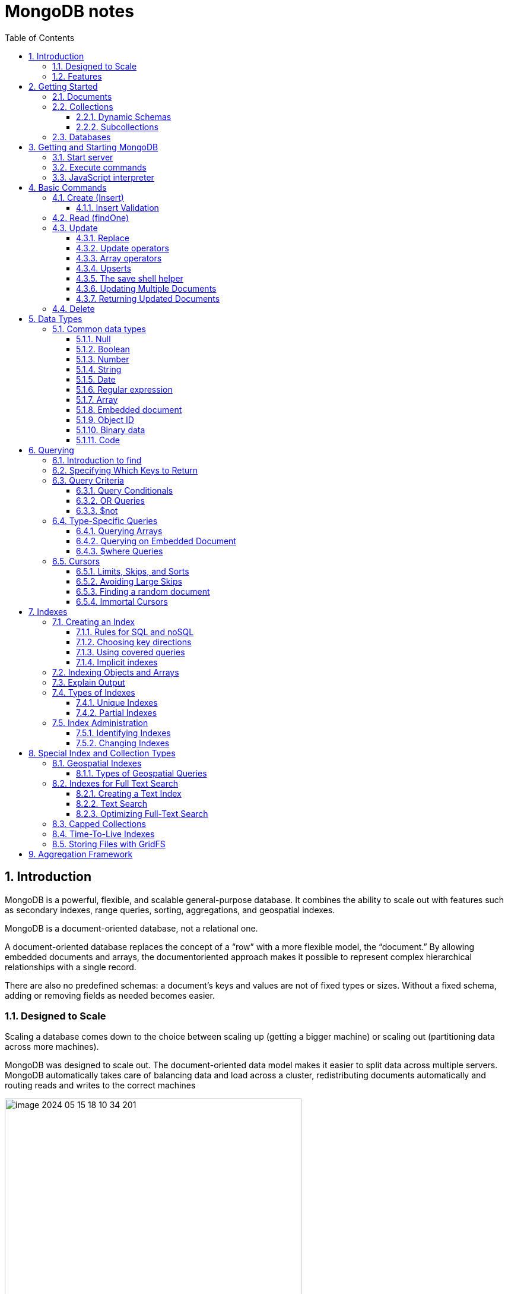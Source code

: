 = MongoDB notes
:sectnums:
:toc: left
:toclevels: 5
:icons: font
:source-highlighter: coderay

== Introduction

MongoDB is a powerful, flexible, and scalable general-purpose database.
It combines the ability to scale out with features such as secondary indexes, range queries, sorting, aggregations, and geospatial indexes.

MongoDB is a document-oriented database, not a relational one.

A document-oriented database replaces the concept of a “row” with a more flexible model, the “document.” By allowing embedded documents and arrays, the documentoriented approach makes it possible to represent complex hierarchical relationships with a single record.

There are also no predefined schemas: a document’s keys and values are not of fixed types or sizes.
Without a fixed schema, adding or removing fields as needed becomes easier.

=== Designed to Scale

Scaling a database comes down to the choice between scaling up (getting a bigger machine) or scaling out (partitioning data across more machines).

MongoDB was designed to scale out.
The document-oriented data model makes it easier to split data across multiple servers.
MongoDB automatically takes care of balancing data and load across a cluster, redistributing documents automatically and routing reads and writes to the correct machines

image::images/image-2024-05-15-18-10-34-201.png[width=500]

The topology of a MongoDB cluster, or whether there is in fact a cluster rather than a single node at the other end of a database connection, is transparent to the application.
This allows developers to focus on programming the application, not scaling it.

=== Features

** *Indexing*
MongoDB supports generic secondary indexes and provides unique, compound, geospatial, and full-text indexing capabilities as well.
Secondary indexes on hierarchical structures such as nested documents and arrays are also supported and enable developers to take full advantage of the ability to model in ways that best suit their applications.
** *Aggregation*
MongoDB provides an aggregation framework based on the concept of data processing pipelines.
Aggregation pipelines allow you to build complex analytics engines by processing data through a series of relatively simple stages on the server side, taking full advantage of database optimizations.
** *Special collection and index types*
MongoDB supports time-to-live (TTL) collections for data that should expire at a certain time, such as sessions and fixed-size (capped) collections, for holding recent data, such as logs.
MongoDB also supports partial indexes limited to only those documents matching a criteria filter in order to increase efficiency and reduce the amount of storage space required.
** *File storage*
MongoDB supports an easy-to-use protocol for storing large files and file metadata.
** *Limited Joins*
MongoDB supports joins in a very limited way through use of the $lookup aggregation operator

== Getting Started

* A *document* is the basic unit of data for MongoDB and is roughly equivalent to a row in a relational database management system (but much more expressive).
* Similarly, a *collection* can be thought of as a table with a dynamic schema.
* A single instance of MongoDB can host multiple independent *databases*, each of which contains its own collections.
* Every document has a special *key*, "_id", that is unique within a collection.
* MongoDB is distributed with a simple but powerful tool called the *mongo shell*.
The mongo shell provides built-in support for administering MongoDB instances and manipulating data using the MongoDB query language.
* It is also a fully functional *JavaScript interpreter* that enables users to create and load their own scripts for a variety of purposes.

=== Documents

Document: an ordered set of keys with associated values.

[source,json]
----
{"greeting" : "Hello, world!", "views" : 3}
----

=== Collections

A collection is a group of documents.
If a document is the MongoDB analog of a row in a relational database, then a collection can be thought of as the analog to a table.

==== Dynamic Schemas

Collections have dynamic schemas.
This means that the documents within a single collection can have any number of different “shapes.” For example, both of the following documents could be stored in a single collection:

[source,json]
----
{"greeting" : "Hello, world!", "views": 3}
----

[source,json]
----
{"signoff": "Good night, and good luck"}
----

==== Subcollections

One convention for organizing collections is to use namespaced subcollections separated by the . character.
For example, an application containing a blog might have a collection named blog.posts and a separate collection named blog.authors.
This is for organizational purposes only—there is no relationship between the blog collection (it doesn’t even have to exist) and its “children.”

=== Databases

MongoDB groups collections into databases.
A single instance of MongoDB can host several databases, each grouping together zero or more collections.
A good rule of thumb is to store all data for a single application in the same database.

Historically, prior to the use of the WiredTiger storage engine, database names became files on your filesystem.
It is no longer the case.
This explains why many of the previous restrictions exist in the first place.

There are also some reserved database names, which you can access but which have special semantics.
These are as follows:

** *admin*
The admin database plays a role in authentication and authorization.
In addition, access to this database is required for some administrative operations.
See Chapter 19 for more information about the admin database.
** *local*
This database stores data specific to a single server.
In replica sets, local stores data used in the replication process.
The local database itself is never replicated.
(See Chapter 10 for more information about replication and the local database.)
** *config*
Sharded MongoDB clusters (see Chapter 14) use the config database to store information about each shard.

IMPORTANT: By concatenating a database name with a collection in that database you can get a fully qualified collection name, which is called a namespace.
For instance, if you are using the blog.posts collection in the cms database, the namespace of that collection would be cms.blog.posts.
Namespaces are limited to 120 bytes in length and, in practice, should be fewer than 100 bytes long.

== Getting and Starting MongoDB

=== Start server

[source,shell]
----
docker run --name mongo-lessons \
-p 27017:27017 \
--platform linux/arm64/v8 \
mongo:7.0.9

docker start mongo-lessons
----

=== Execute commands

[source,shell]
----
docker exec -it mongo-lessons mongosh
----

=== JavaScript interpreter

[source,shell]
----
> x = 200;
200
> x / 5;
40

> Math.sin(Math.PI / 2);
1
> new Date("20109/1/1");
ISODate("2019-01-01T05:00:00Z")
> "Hello, World!".replace("World", "MongoDB");
Hello, MongoDB!

> function factorial (n) {
... if (n <= 1) return 1;
... return n * factorial(n - 1);
... }
> factorial(5);
120
----

== Basic Commands

To see the database to which db is currently assigned

[source,shell]
----
db
----

Select which database to use

[source,shell]
----
use video
----

=== Create (Insert)

[source,js]
----
// insertOne will add an "_id" key to the document (if you do not supply one) and store the document in MongoDB
movie = {"title" : "Star Wars: Episode IV - A New Hope",
  "director" : "George Lucas",
  "year" : 1977}

db.movies.insertOne(movie)

// or
db.movies.insertOne({"title" : "Stand by Me"})

// insertMany
db.movies.drop()
db.movies.insertMany([{"title" : "Ghostbusters"},
{"title" : "E.T."},
{"title" : "Blade Runner"}])
db.movies.find()
----

If you are just importing raw data (e.g., from a data feed or MySQL), there are command-line tools like mongoimport that can be used instead of a batch insert.

==== Insert Validation

MongoDB does minimal checks on data being inserted: it checks the document’s basic structure and adds an "_id" field if one does not exist.
One of the basic structure checks is size: all documents must be smaller than 16 MB.
This is a somewhat arbitrary limit (and may be raised in the future); it is mostly intended to prevent bad schema design and ensure consistent performance.

IMPORTANT: To give you an idea of how much data 16 MB is, the entire text of War and Peace is just 3.14 MB.

=== Read (findOne)

Will be described later

[source,js]
----
db.movies.findOne()
----

=== Update

updateOne and update Many each take a filter document as their first parameter and a modifier document, which describes changes to make, as the second parameter.
replaceOne also takes a filter as the first parameter, but as the second parameter replaceOne expects a document with which it will replace the document matching the filter.

==== Replace

[source,js]
----
var joe = db.users.findOne({"name" : "joe"});
joe.relationships = {"friends" : joe.friends, "enemies" : joe.enemies};
joe.username = joe.name;

delete joe.friends;
delete joe.enemies;
delete joe.name;

db.users.replaceOne({"name" : "joe"}, joe);
----

==== Update operators

*$inc*

[source,js]
----
/*
{
    "_id" : ObjectId("4b253b067525f35f94b60a31"),
    "url" : "www.example.com",
    "pageviews" : 52
}
*/

db.analytics.updateOne({"url" : "www.example.com"},
{"$inc" : {"pageviews" : 1}})

db.analytics.findOne()
/*
{
    "_id" : ObjectId("4b253b067525f35f94b60a31"),
    "url" : "www.example.com",
    "pageviews" : 53
}
*/
----

*$set $unset*

Sets the value of a field.
If the field does not yet exist, it will be created.
This can be handy for updating schemas or adding user-defined keys.

[source,js]
----
db.movies.updateOne({title : "Star Wars: Episode IV - A New Hope"}, {$set : {reviews: []}})

db.users.updateOne(
    {"_id" : ObjectId("4b253b067525f35f94b60a31")},
    {"$set" : {"favorite book" : "War and Peace"}}
)

// change data type
db.users.updateOne(
    {"name" : "joe"},
    {"$set" : {"favorite book" : ["Cat's Cradle", "Foundation Trilogy", "Ender's Game"]}}
)

// remove field $unset
db.users.updateOne(
    {"name" : "joe"},
    {"$unset" : {"favorite book" : 1}}
)

// You can also use "$set" to reach in and change embedded documents
db.blog.posts.findOne()
/*{
    "_id" : ObjectId("4b253b067525f35f94b60a31"),
    "title" : "A Blog Post",
    "content" : "...",
    "author" : {
        "name" : "joe",
        "email" : "joe@example.com"
    }
}*/
db.blog.posts.updateOne(
    {"author.name" : "joe"},
    {"$set" : {"author.name" : "joe schmoe"}}
)
db.blog.posts.findOne()
/*{
    "_id" : ObjectId("4b253b067525f35f94b60a31"),
    "title" : "A Blog Post",
    "content" : "...",
    "author" : {
        "name" : "joe schmoe",
        "email" : "joe@example.com"
    }
}*/
----

==== Array operators

*$push*

[source,js]
----
/*
{
    "_id" : ObjectId("4b2d75476cc613d5ee930164"),
    "title" : "A blog post",
    "content" : "..."
}
*/

db.blog.posts.updateOne(
    {"title" : "A blog post"},
    {"$push" : {"comments" :
        {"name" : "joe", "email" : "joe@example.com", "content" : "nice post."}
    }}
)

/*
{
    "_id" : ObjectId("4b2d75476cc613d5ee930164"),
    "title" : "A blog post",
    "content" : "...",
    "comments" : [
        {
            "name" : "joe",
            "email" : "joe@example.com",
            "content" : "nice post."
        }
    ]
}
*/

// Now, if we want to add another comment, we can simply use "$push" again
----

*$each*

[source,js]
----
// You can push multiple values in one operation using the "$each" modifier for "$push"

db.stock.ticker.updateOne({"_id" : "GOOG"},
    {"$push" : {"hourly" : {"$each" : [562.776, 562.790, 559.123]}}})

// This would push three new elements onto the array.
----

*$slice*

If you only want the array to grow to a certain length, you can use the "$slice" modifier with "$push" to prevent an array from growing beyond a certain size, effectively making a “top N” list of items:

[source,js]
----
// This example limits the array to the last 10 elements pushed.
// If the array is smaller than 10 elements (after the push), all elements will be kept. If
// the array is larger than 10 elements, only the last 10 elements will be kept.
db.movies.updateOne({"genre" : "horror"},
    {"$push" : {"top10" : {"$each" : ["Nightmare on Elm Street", "Saw"],
    "$slice" : -10}}})
----

*$sort*

Finally, you can apply the "$sort" modifier to "$push" operations before trimming

[source,js]
----
db.movies.updateOne({"genre" : "horror"},
    {"$push" : {"top10" : {"$each" : [{"name" : "Nightmare on Elm Street",
    "rating" : 6.6},
    {"name" : "Saw", "rating" : 4.3}],
    "$slice" : -10,
    "$sort" : {"rating" : -1}}}})
----

This will sort all of the objects in the array by their "rating" field and then keep the first 10.
Note that you must include "$each"; you cannot just "$slice" or "$sort" an array with "$push"

*$ne*

You might want to treat an array as a set, only adding values if they are not present.

[source,js]
----
db.papers.updateOne({"authors cited" : {"$ne" : "Richie"}},
    {$push : {"authors cited" : "Richie"}})

// This can also be done with "$addToSet", which is useful for cases where "$ne" won’t work or where "$addToSet" describes what is happening better.
db.users.updateOne({"_id" : ObjectId("4b2d75476cc613d5ee930164")},
    {"$addToSet" : {"emails" : "joe@gmail.com"}})
----

*$addToSet*

You can also use "$addToSet" in conjunction with "$each" to add multiple unique values, which cannot be done with the "$ne"/"$push" combination.

[source,js]
----
db.users.updateOne({"_id" : ObjectId("4b2d75476cc613d5ee930164")},
    {"$addToSet" : {"emails" : {"$each" :
    ["joe@php.net", "joe@example.com", "joe@python.org"]}}})
----

*$pop*

If you want to treat the array like a queue or a stack, you can use "$pop", which can remove elements from either end. {"$pop" : {"key" : 1}} removes an element from the end of the array. {"$pop" : {"key" : -1}} removes it from the beginning.

*$pull*

Sometimes an element should be removed based on specific criteria, rather than its position in the array. "$pull" is used to remove elements of an array that match the given criteria.

[source,js]
----
db.lists.insertOne({"todo" : ["dishes", "laundry", "dry cleaning"]})

db.lists.updateOne({}, {"$pull" : {"todo" : "laundry"}})

db.lists.findOne()
// {
//     "_id" : ObjectId("4b2d75476cc613d5ee930164"),
//     "todo" : ["dishes", "dry cleaning"]
// }
----

Pulling removes all matching documents, not just a single match.
If you have an array that looks like [1, 1, 2, 1] and pull 1, you’ll end up with a single-element array, [2].

*Positional array modifications*

Arrays use 0-based indexing

[source,js]
----
/*{
  "_id": ObjectId(
  "4b329a216cc613d5ee930192"
  ),
  "content": "...",
  "comments": [
    {
      "comment": "good post",
      "author": "John",
      "votes": 0
    },
    {
      "comment": "i thought it was too short",
      "author": "Claire",
      "votes": 3
    },
    {
      "comment": "free watches",
      "author": "Alice",
      "votes": -5
    },
    {
      "comment": "vacation getaways",
      "author": "Lynn",
      "votes": -7
    }
  ]
}*/

db.blog.updateOne({"post" : post_id},
    {"$inc" : {"comments.0.votes" : 1}})

db.blog.updateOne({"comments.author" : "John"},
... {"$set" : {"comments.$.author" : "Jim"}})
----

==== Upserts

An upsert is a special type of update.
If no document is found that matches the filter, a new document will be created by combining the criteria and updated documents.
If a matching document is found, it will be updated normally.
Upserts can be handy because they can eliminate the need to “seed” your collection: you can often have the same code create and update documents.

[source,js]
----
db.analytics.updateOne({"url" : "/blog"}, {"$inc" : {"pageviews" : 1}},
    {"upsert" : true})

// The new document is created by using the criteria document as a base and applying any modifier documents to it.

db.users.updateOne({"rep" : 25}, {"$inc" : {"rep" : 3}}, {"upsert" : true})
db.users.findOne({"_id" : ObjectId("5727b2a7223502483c7f3acd")} )
// { "_id" : ObjectId("5727b2a7223502483c7f3acd"), "rep" : 28 }
----

==== The save shell helper

save is a shell function that lets you insert a document if it doesn’t exist and update it if it does.
It takes one argument: a document.
If the document contains an "_id" key, save will do an upsert.
Otherwise, it will do an insert. save is really just a convenience function so that programmers can quickly modify documents in the shell:

[source,js]
----
var x = db.testcol.findOne()
x.num = 42
db.testcol.save(x)
----

==== Updating Multiple Documents

So far in this chapter we have used updateOne to illustrate update operations.
updateOne updates only the first document found that matches the filter criteria.
If there are more matching documents, they will remain unchanged.
To modify all of the documents matching a filter, use updateMany. updateMany follows the same semantics as updateOne and takes the same parameters.
The key difference is in the number of documents that might be changed.

[source,js]
----
// Suppose, for example, we want to give a gift to every user who has a birthday on a certain day

db.users.insertMany([
    {birthday: "10/13/1978"},
    {birthday: "10/13/1978"},
    {birthday: "10/13/1978"}])
/*{
"acknowledged" : true,
"insertedIds" : [
    ObjectId("5727d6fc6855a935cb57a65b"),
    ObjectId("5727d6fc6855a935cb57a65c"),
    ObjectId("5727d6fc6855a935cb57a65d")
    ]
}*/

> db.users.updateMany({"birthday" : "10/13/1978"},
    {"$set" : {"gift" : "Happy Birthday!"}})
// { "acknowledged" : true, "matchedCount" : 3, "modifiedCount" : 3 }
----

==== Returning Updated Documents

findOneAndDelete, findOneAndReplace, and findOneAndUpdate

[source,js]
----
db.processes.findOneAndUpdate({"status" : "READY"},
    {"$set" : {"status" : "RUNNING"}},
    {"sort" : {"priority" : -1}})

/*{
"_id" : ObjectId("4b3e7a18005cab32be6291f7"),
"priority" : 1,
"status" : "READY"
}*/
----

Notice that the status is still "READY" in the returned document because the findOneAndUpdate method defaults to returning the state of the document before it was modified.
It will return the updated document if we set the "returnNewDocu ment" field in the options document to true.

=== Delete

[source,js]
----
db.movies.deleteOne({title : "Star Wars: Episode IV - A New Hope"})

// or
db.movies.deleteOne({"_id" : 4})

// or
db.movies.deleteMany({"year" : 1984})

// or
db.movies.drop()
----

Use deleteMany to delete all documents matching a filter

== Data Types

=== Common data types

==== Null

The null type can be used to represent both a null value and a nonexistent field:

{"x" : null}

==== Boolean

There is a boolean type, which can be used for the values true and false:

{"x" : true}

==== Number

The shell defaults to using 64-bit floating-point numbers.
Thus, these numbers both look “normal” in the shell:

{"x" : 3.14}
{"x" : 3}

For integers, use the NumberInt or NumberLong classes, which represent 4-byte or 8-byte signed integers, respectively.

{"x" : NumberInt("3")}
{"x" : NumberLong("3")}

==== String

Any string of UTF-8 characters can be represented using the string type:

{"x" : "foobar"}

==== Date

MongoDB stores dates as 64-bit integers representing milliseconds since the Unix epoch (January 1, 1970).
The time zone is not stored:

{"x" : new Date()}

==== Regular expression

Queries can use regular expressions using JavaScript’s regular expression syntax:

{"x" : /foobar/i}

==== Array

Sets or lists of values can be represented as arrays:

{"x" : ["a", "b", "c"]}

==== Embedded document

Documents can contain entire documents embedded as values in a parent document:

{"x" : {"foo" : "bar"}}

==== Object ID

An object ID is a 12-byte ID for documents:

{"x" : ObjectId()}

See the section “_id and ObjectIds” on page 20 for details.

==== Binary data

Binary data is a string of arbitrary bytes.
It cannot be manipulated from the shell.
Binary data is the only way to save non-UTF-8 strings to the database.

==== Code

MongoDB also makes it possible to store arbitrary JavaScript in queries and documents:

{"x" : function() { /* ... */ }}

== Querying

** *findOne()* returns a document, or nil/null/whatever-it-is-called
** *find()* returns a cursor, which can be empty.
But the object returned is always defined.

=== Introduction to find

The find method is used to perform queries in MongoDB.
Querying returns a subset of documents in a collection, from no documents at all to the entire collection.
Which documents get returned is determined by the first argument to find, which is a document specifying the query criteria.

An empty query document (i.e., {}) matches everything in the collection.
If find isn’t given a query document, it defaults to {}

[source,js]
----
db.c.find()
----

Add search parameters

[source,js]
----
db.users.find({"age" : 27})
db.users.find({"username" : "joe"})
db.users.find({"username" : "joe", "age" : 27})
----

=== Specifying Which Keys to Return

[source,js]
----
// Include
db.users.find({}, {"username" : 1, "email" : 1})
/*{
    "_id" : ObjectId("4ba0f0dfd22aa494fd523620"),
    "username" : "joe",
    "email" : "joe@example.com"
}*/

// Exclude
db.users.find({}, {"fatal_weakness" : 0})
db.users.find({}, {"username" : 1, "_id" : 0})
----

=== Query Criteria

==== Query Conditionals

"$lt", "$lte", "$gt", and "$gte" are all comparison operators, corresponding to <, <=, >, and >=, respectively.

[source,js]
----
// look for users who are between the ages of 18 and 30
db.users.find({"age" : {"$gte" : 18, "$lte" : 30}})

// find people who registered before January 1, 2007
start = new Date("01/01/2007")
db.users.find({"registered" : {"$lt" : start}})

// to find all users who do not have the username “joe”
db.users.find({"username" : {"$ne" : "joe"}})
----

==== OR Queries

[source,js]
----
// "$in" can be used to query for a variety of values for a single key
db.raffle.find({"ticket_no" : {"$in" : [725, 542, 390]}})

// "$in" is very flexible and allows you to specify criteria of different types as well as values
db.users.find({"user_id" : {"$in" : [12345, "joe"]}})

// The opposite of "$in" is "$nin", which returns documents that don’t match any of the criteria in the array.
db.raffle.find({"ticket_no" : {"$nin" : [725, 542, 390]}})

// "$or" takes an array of possible criteria
db.raffle.find({"$or" : [{"ticket_no" : 725}, {"winner" : true}]})

// "$or" can contain other conditionals
db.raffle.find({"$or" : [{"ticket_no" : {"$in" : [725, 542, 390]}},
    {"winner" : true}]})
----

==== $not

"$not" is a metaconditional: it can be applied on top of any other criteria

[source,js]
----
// query returns users with "id_num"s of 1, 6, 11, 16, and so on
db.users.find({"id_num" : {"$mod" : [5, 1]}})

// To return users with "id_num"s of 2, 3, 4, 5, 7, 8, 9, 10, 12, etc., we can use "$not"
db.users.find({"id_num" : {"$not" : {"$mod" : [5, 1]}}})
----

=== Type-Specific Queries

*null*

null behaves a bit strangely.
It does match itself.

[source,js]
----
// if we have a collection with the following documents
db.c.find()
/*{ "_id" : ObjectId("4ba0f0dfd22aa494fd523621"), "y" : null }
{ "_id" : ObjectId("4ba0f0dfd22aa494fd523622"), "y" : 1 }
{ "_id" : ObjectId("4ba0f148d22aa494fd523623"), "y" : 2 }*/

// null also matches “does not exist.” Thus, querying for a key with the value null will return all documents lacking that key
db.c.find({"z" : null})
/*{ "_id" : ObjectId("4ba0f0dfd22aa494fd523621"), "y" : null }
{ "_id" : ObjectId("4ba0f0dfd22aa494fd523622"), "y" : 1 }
{ "_id" : ObjectId("4ba0f148d22aa494fd523623"), "y" : 2 }*/

// If we only want to find keys whose value is null, we can check that the key is null and exists using the "$exists" conditional
db.c.find({"z" : {"$eq" : null, "$exists" : true}})
----

*Regular Expressions*

[source,js]
----
// if we want to find all users with the name “Joe” or “joe,” we can use a regular expression to do case-insensitive matching
db.users.find( {"name" : {"$regex" : /joe/i } })

// Regular expression flags (e.g., i) are allowed but not required
db.users.find({"name" : /joey?/i})
----

MongoDB uses the Perl Compatible Regular Expression (PCRE) library to match regular expressions

==== Querying Arrays

Querying for elements of an array is designed to behave the way querying for scalars does.

[source,js]
----
db.food.insertOne({"fruit" : ["apple", "banana", "peach"]})

// the following query will successfully match the document
db.food.find({"fruit" : "banana"})
----

*$all*

If you need to match arrays by more than one element, you can use "$all".

[source,js]
----
db.food.insertOne({"_id" : 1, "fruit" : ["apple", "banana", "peach"]})
db.food.insertOne({"_id" : 2, "fruit" : ["apple", "kumquat", "orange"]})
db.food.insertOne({"_id" : 3, "fruit" : ["cherry", "banana", "apple"]})

// Then we can find all documents with both "apple" and "banana" elements by querying with "$all"
db.food.find({fruit : {$all : ["apple", "banana"]}})
//{"_id" : 1, "fruit" : ["apple", "banana", "peach"]}
//{"_id" : 3, "fruit" : ["cherry", "banana", "apple"]}

// this will match the first of our three documents
db.food.find({"fruit" : ["apple", "banana", "peach"]})
----

Order does not matter

*$size*

A useful conditional for querying arrays is "$size", which allows you to query for arrays of a given size.

[source,js]
----
db.food.find({"fruit" : {"$size" : 3}})
----

*$slice*

[source,js]
----
db.blog.posts.findOne(criteria, {"comments" : {"$slice" : 10}})
db.blog.posts.findOne(criteria, {"comments" : {"$slice" : [23, 10]}})
----

==== Querying on Embedded Document

[source,js]
----
/*{
    "name" : {
        "first" : "Joe",
        "last" : "Schmoe"
    },
    "age" : 45
}*/

db.people.find({"name" : {"first" : "Joe", "last" : "Schmoe"}})
----

However, a query for a full subdocument must exactly match the subdocument.
If Joe decides to add a middle name field, suddenly this query won’t work anymore; it doesn’t match the entire embedded document!
This type of query is also ordersensitive:
{"last" : "Schmoe", "first" : "Joe"} would not be a match.

[source,js]
----
// If possible, it’s usually a good idea to query for just a specific key or keys of an embedded document.
db.people.find({"name.first" : "Joe", "name.last" : "Schmoe"})
----

==== $where Queries

Key/value pairs are a fairly expressive way to query, but there are some queries that they cannot represent.
For queries that cannot be done any other way, there are "$where" clauses, which allow you to execute arbitrary JavaScript as part of your query.
This allows you to do (almost) anything within a query.
For security, use of "$where" clauses should be highly restricted or eliminated.
End users should never be allowed to execute arbitrary "$where" clauses.

[source,js]
----
db.foo.insertOne({"apple" : 1, "banana" : 6, "peach" : 3})
db.foo.insertOne({"apple" : 8, "spinach" : 4, "watermelon" : 4})

// We’d like to return documents where any two of the fields are equal.
// in the second document, "spinach" and "watermelon" have the same value, so we’d like that document returned

db.foo.find({"$where" : function () {
  for (var current in this) {
    for (var other in this) {
        if (current != other && this[current] == this[other]) {
            return true;
        }
    }
  }
  return false;
}})

// If the function returns true, the document will be part of the result set; if it returns false, it won’t be.
----

"$where" queries should not be used unless strictly necessary: they are much slower than regular queries.
Each document has to be converted from BSON to a JavaScript object and then run through the "$where" expression.
Indexes cannot be used to satisfy a "$where" either.

MongoDB 3.6 added the $expr operator which allows the use of aggregation expressions with the MongoDB query language.
It is faster than $where as it does not execute JavaScript and is recommended as a replacement to this operator where possible.

=== Cursors

The database returns results from find using a cursor.
You can limit the number of results, skip over some number of results, sort results by any combination of keys in any direction, and perform a number of other powerful operations.

To create a cursor with the shell, put some documents into a collection, do a query on them, and assign the results to a local variable

[source,js]
----
for(i=0; i<100; i++) {
 db.collection.insertOne({x : i});
}

var cursor = db.collection.find();
----

If you store the results in a global variable or no variable at all, the MongoDB shell will automatically iterate through and display the first couple of documents.

To iterate through the results, you can use the next method on the cursor.
You can use hasNext to check whether there is another result

[source,js]
----
while (cursor.hasNext()) {
    obj = cursor.next();
    // do stuff
}

// The cursor class also implements JavaScript’s iterator interface, so you can use it in a forEach loop
var cursor = db.people.find();
cursor.forEach(function(x) {
    print(x.name);
});
----

*Chain additional options*

[source,js]
----
var cursor = db.foo.find().sort({"x" : 1}).limit(1).skip(10);
var cursor = db.foo.find().limit(1).sort({"x" : 1}).skip(10);
var cursor = db.foo.find().skip(10).limit(1).sort({"x" : 1});

// At this point, the query has not been executed yet. All of these functions merely build
// the query. Now, suppose we call the following:
cursor.hasNext()
----

At this point, the query will be sent to the server.
The shell fetches the first 100 results or first 4 MB of results (whichever is smaller) at once so that the next calls to next or hasNext will not have to make trips to the server.
After the client has run through the first set of results, the shell will again contact the database and ask for more results with a getMore request. getMore requests basically contain an identifier for the cursor and ask the database if there are any more results, returning the next batch if there are.
This process continues until the cursor is exhausted and all results have been returned.

==== Limits, Skips, and Sorts

[source,js]
----
db.c.find().limit(3)
db.c.find().skip(3)
db.c.find().sort({username : 1, age : -1})

db.stock.find({"desc" : "mp3"}).limit(50).sort({"price" : -1})
db.stock.find({"desc" : "mp3"}).limit(50).skip(50).sort({"price" : -1})
----

Large skips are not very performant; there are suggestions for how to avoid them in the next section.

*Comparison order*

MongoDB has a hierarchy as to how types compare.
Sometimes you will have a single key with multiple types: for instance, integers and booleans, or strings and nulls.
If you do a sort on a key with a mix of types, there is a predefined order that they will be sorted in.
From least to greatest value, this ordering is as follows:

* Minimum value
* Null
* Numbers (integers, longs, doubles, decimals)
* Strings
* Object/document
* Array
* Binary data
* Object ID
* Boolean
* Date
* Timestamp
* Regular expression
* Maximum value

==== Avoiding Large Skips

Using skip for a small number of documents is fine.
But for a large number of results, skip can be slow, since it has to find and then discard all the skipped results.

[source,js]
----
var page1 = db.foo.find().sort({"date" : -1}).limit(100)

var latest = null;
// display first page
while (page1.hasNext()) {
latest = page1.next();
display(latest);
}
// get next page
var page2 = db.foo.find({"date" : {"$lt" : latest.date}});
page2.sort({"date" : -1}).limit(100);
----

==== Finding a random document

The trick is to add an extra random key to each document when it is inserted.

[source,js]
----
db.people.insertOne({"name" : "joe", "random" : Math.random()})
db.people.insertOne({"name" : "john", "random" : Math.random()})
db.people.insertOne({"name" : "jim", "random" : Math.random()})

var random = Math.random()
result = db.people.findOne({"random" : {"$gt" : random}})
----

There is a slight chance that random will be greater than any of the "random" values in the collection, and no results will be returned.
We can guard against this by simply returning a document in the other direction:

[source,js]
----
if (result == null) {
    result = db.people.findOne({"random" : {"$lte" : random}})
}
----

==== Immortal Cursors

There are two sides to a cursor: the client-facing cursor and the database cursor that the client-side one represents.

On the server side, a cursor takes up memory and resources.
Once a cursor runs out of results or the client sends a message telling it to die, the database can free the resources it was using.
Freeing these resources lets the database use them for other things, which is good, so we want to make sure that cursors can be freed quickly (within reason).

There are a couple of conditions that can cause the death (and subsequent cleanup) of a cursor.
First, when a cursor finishes iterating through the matching results, it will clean itself up.
Another way is that, when a cursor goes out of scope on the client side, the drivers send the database a special message to let it know that it can kill that cursor.

This “death by timeout” is usually the desired behavior: very few applications expect their users to sit around for minutes at a time waiting for results.
However, sometimes you might know that you need a cursor to last for a long time.
In that case, many drivers have implemented a function called immortal, or a similar mechanism, which tells the database not to time out the cursor.
If you turn off a cursor’s timeout, you must iterate through all of its results or kill it to make sure it gets closed.
Otherwise, it will sit around in the database hogging resources until the server is restarted.

== Indexes

=== Creating an Index

[source,js]
----
db.users.createIndex({"username" : 1})
db.users.createIndex({"age" : 1, "username" : 1})
----

**In general you should design compound indexes such that fields on which you will be using equality filters come before those on which your application will use multivalue filters.**

To use the index to *sort*, MongoDB needs to be able to walk the index keys in order.
This means that we need to include the sort field among the compound index keys.

Note that we include the sort component immediately after the equality filter, but before the multivalue filter.

To recap, when designing a compound index:
• Keys for equality filters should appear first.
• Keys used for sorting should appear before multivalue fields.
• Keys for multivalue filters should appear last.

Example:

[source,js]
----
db.students.find({student_id:{$gt:500000}, class_id:54})
    .sort({final_grade:1})
    .explain("executionStats")

db.students.createIndex({class_id:1, final_grade:1, student_id:1})
----

==== Rules for SQL and noSQL

[source,sql]
----
WHERE x = 1
AND y > 2
----

The relevant characteristics are:

* x and y are in the same table.
(Can't build an index across two tables.)
* AND is used.
(OR can't be optimized.)
* One of the tests is with =.
(Composite won't help if both are ranges.)
* y is a "range" (examples: y>2, y LIKE 'm%', y BETWEEN ... AND ...).

*The general rule is:*

* Put all the = columns first (x in my example)
* Put one range column last (y)
* That is, you must order it INDEX(x,y).

IMPORTANT: For WHERE x = 1 AND y = 2 (both =), it does not matter whether you have INDEX(x,y) or INDEX(y,x) .

==== Choosing key directions

To optimize compound sorts in different directions, we need to use an index with matching directions.
In this example, we could use `{"age" : 1, "username" : -1}`

Note that inverse indexes (multiplying each direction by −1) are equivalent: `{"age" : 1, "username" : -1}` suits the same queries that `{"age" : -1, "username" : 1}`

Index direction only really matters when you’re sorting based on multiple criteria.

==== Using covered queries

In the preceding examples, the index was always used to find the correct document and then follow a pointer back to fetch the actual document.
However, if your query is only looking for the fields that are included in the index, it does not need to fetch the document.
When an index contains all the values requested by a query, the query is considered to be covered.
Whenever practical, use covered queries in preference to going back to documents.
You can make your working set much smaller that way.

==== Implicit indexes

If we have an index on {"age" : 1, "username" : 1}, the "age" field is sorted identically to the way it would be if we had an index on just {"age" : 1}.
Thus, the compound index can be used the way an index on {"age" : 1} by itself would be.

This can be generalized to as many keys as necessary: if an index has N keys, you get a “free” index on any prefix of those keys.
For example, if we have an index that looks like {"a": 1, "b": 1, "c": 1, ..., "z": 1}, we effectively have indexes on
{"a": 1}, {"a": 1, "b" : 1}, {"a": 1, "b": 1, "c": 1}, and so on.

Note that this doesn’t hold for any subset of keys: queries that would use the index
{"b": 1} or {"a": 1, "c": 1} (for example) will not be optimized.
Only queries that can use a prefix of the index can take advantage of it.

=== Indexing Objects and Arrays

[source,js]
----
//{
//    "username" : "sid",
//    "loc" : {
//        "ip" : "1.2.3.4",
//        "city" : "Springfield",
//        "state" : "NY"
//    }
//}

db.users.createIndex({"loc.city" : 1})

// index Array
db.blog.createIndex({"comments.10.votes": 1})
----

=== Explain Output

explain gives you lots of information about your queries.
It’s one of the most important diagnostic tools there is for slow queries.

For any query, you can add a call to explain at the end (the way you would add a sort or limit, but explain must be the last call).

There are two types of explain output that you’ll see most commonly: for indexed and nonindexed queries.
Special index types may create slightly different query plans, but most fields should be similar.
Also, sharding returns a conglomerate of explains, as it runs the query on multiple servers.

The most basic type of explain is on a query that doesn’t use an index.
You can tell that a query doesn’t use an index because it uses a "COLLSCAN".

*see explain Output in Chapter 5: Indexes*

=== Types of Indexes

==== Unique Indexes

[source,js]
----
db.users.createIndex({"firstname" : 1},
    {"unique" : true, "partialFilterExpression":{
    "firstname": {$exists: true } } } )
----

==== Partial Indexes

If you have a field that may or may not exist but must be unique when it does, you can combine the "unique" option with the "partial" option.

=== Index Administration

All of the information about a database’s indexes is stored in the system.indexes collection.
This is a reserved collection, so you cannot modify its documents or remove documents from it.
You can manipulate it only through the createIndex, createIn dexes, and dropIndexes database commands.

When you create an index, you can see its metainformation in system.indexes.
You can also run db.collectionName.getIndexes() to see information about all the indexes on a given collection

==== Identifying Indexes

[source,js]
----
db.soup.createIndex({"a" : 1, "b" : 1, "c" : 1, ..., "z" : 1},
... {"name" : "alphabet"})
----

==== Changing Indexes

[source,js]
----
db.people.dropIndex("x_1_y_1")
----

== Special Index and Collection Types

This chapter covers the special collections and index types MongoDB has available, including:

* Capped collections for queue-like data
* TTL indexes for caches
* Full-text indexes for simple string searching
* Geospatial indexes for 2D and spherical geometries
* GridFS for storing large files

=== Geospatial Indexes

MongoDB has two types of geospatial indexes: 2dsphere and 2d. 2dsphere indexes work with spherical geometries that model the surface of the earth based on the WGS84 datum.
This datum models the surface of the earth as an oblate spheroid, meaning that there is some flattening at the poles.
Distance calculations using 2sphere indexes, therefore, take the shape of the earth into account and provide a more accurate treatment of distance between, for example, two cities, than do 2d indexes.
Use 2d indexes for points stored on a two-dimensional plane.

A point is given by a two-element array, representing [longitude, latitude]

[source,json]
----
{
    "name" : "New York City",
    "loc" : {
        "type" : "Point",
        "coordinates" : [50, 2]
    }
}

{
  "name" : "Hudson River",
  "loc" : {
    "type" : "LineString",
    "coordinates" : [[0,1], [0,2], [1,2]]
  }
}
----

You can create a geospatial index using the "2dsphere" type with createIndex:

[source,js]
----
db.openStreetMap.createIndex({"loc" : "2dsphere"})
----

==== Types of Geospatial Queries

intersection, within, and nearness

=== Indexes for Full Text Search

text indexes in MongoDB support full-text search requirements.
This type of text index should not be confused with the MongoDB Atlas Full-Text Search Indexes, which utilize Apache Lucene for additional text search capabilities when compared to MongoDB text indexes.
Use a text index if your application needs to enable users to submit keyword queries that should match titles, descriptions, and text in other fields within a collection.

==== Creating a Text Index

[source,js]
----
db.articles.createIndex({"title": "text",
                        "body" : "text"})
----

You can control the relative importance MongoDB attaches to each field by specifying weights

[source,js]
----
db.articles.createIndex({"title": "text","body": "text"},
        {"weights" : {"title" : 3,"body" : 2}}
)
----

For some collections, you may not know which fields a document will contain.
You can create a full-text index on all string fields in a document by creating an index on "$**"—this not only indexes all top-level string fields, but also searches embedded documents and arrays for string fields:

[source,js]
----
db.articles.createIndex({"$**" : "text"})
----

==== Text Search

Use the "$text" query operator to perform text searches on a collection with a text index.

[source,js]
----
db.articles.find({"$text": {"$search": "impact crater lunar"}},
    {title: 1}
    ).limit(10)

/*{ "_id" : "170375", "title" : "Chengdu" }
{ "_id" : "34331213", "title" : "Avengers vs. X-Men" }
{ "_id" : "498834", "title" : "Culture of Tunisia" }
{ "_id" : "602564", "title" : "ABC Warriors" }
{ "_id" : "40255", "title" : "Jupiter (mythology)" }
{ "_id" : "80356", "title" : "History of Vietnam" }*/
----

==== Optimizing Full-Text Search

There are a couple of ways to optimize full-text searches.
If you can first narrow your search results by other criteria, you can create a compound index with a prefix of those criteria and then the full-text fields:

[source,js]
----
db.blog.createIndex({"date" : 1, "post" : "text"})
----

=== Capped Collections

“Normal” collections in MongoDB are created dynamically and automatically grow in size to fit additional data.
MongoDB also supports a different type of collection, called a capped collection, which is created in advance and is fixed in size

[source,js]
----
db.createCollection("my_collection", {"capped" : true, "size" : 100000});
----

=== Time-To-Live Indexes

If you need a more flexible age-out system, TTL indexes allow you to set a timeout for each document.

[source,js]
----
// 24-hour timeout
db.sessions.createIndex({"lastUpdated" : 1}, {"expireAfterSeconds" : 60*60*24})
----

This creates a TTL index on the "lastUpdated" field.
If a document’s "lastUpdated" field exists and is a date, the document will be removed once the server time is "expireAfterSeconds" seconds ahead of the document’s time.

To prevent an active session from being removed, you can update the "lastUpdated" field to the current time whenever there is activity.
Once "lastUpdated" is 24 hours old, the document will be removed.

=== Storing Files with GridFS

GridFS is a mechanism for storing large binary files in MongoDB.
There are several reasons why you might consider using GridFS for file storage:

* Using GridFS can simplify your stack.
If you’re already using MongoDB, you might be able to use GridFS instead of a separate tool for file storage.
* GridFS will leverage any existing replication or autosharding that you’ve set up for MongoDB, so getting failover and scale-out for file storage is easier.
* GridFS can alleviate some of the issues that certain filesystems can exhibit when being used to store user uploads.
For example, GridFS does not have issues with storing large numbers of files in the same directory.

There are some downsides, too:

* Performance is slower.
Accessing files from MongoDB will not be as fast as going directly through the filesystem.
* You can only modify documents by deleting them and resaving the whole thing.
MongoDB stores files as multiple documents, so it cannot lock all of the chunks in a file at the same time.

*look at Chapter 6: Special Index and Collection Types for more information*

== Aggregation Framework
